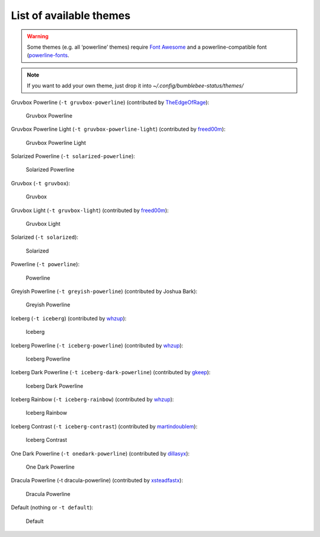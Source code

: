 List of available themes
========================

.. warning:: Some themes (e.g. all ‘powerline’ themes) require `Font
    Awesome <http://fontawesome.io/>`__ and a powerline-compatible font
    (`powerline-fonts <https://github.com/powerline/fonts>`__.

.. note:: If you want to add your own theme, just drop it into
    `~/.config/bumblebee-status/themes/`

Gruvbox Powerline (``-t gruvbox-powerline``) (contributed by
`TheEdgeOfRage <https://github.com/TheEdgeOfRage>`__):

.. figure:: ../screenshots/themes/powerline-gruvbox.png
   :alt: Gruvbox Powerline

   Gruvbox Powerline

Gruvbox Powerline Light (``-t gruvbox-powerline-light``) (contributed by
`freed00m <https://github.com/freed00m>`__):

.. figure:: ../screenshots/themes/gruvbox-powerline-light.png
   :alt: Gruvbox Powerline Light

   Gruvbox Powerline Light

Solarized Powerline (``-t solarized-powerline``):

.. figure:: ../screenshots/themes/powerline-solarized.png
   :alt: Solarized Powerline

   Solarized Powerline

Gruvbox (``-t gruvbox``):

.. figure:: ../screenshots/themes/gruvbox.png
   :alt: Gruvbox

   Gruvbox

Gruvbox Light (``-t gruvbox-light``) (contributed by
`freed00m <https://github.com/freed00m>`__):

.. figure:: ../screenshots/themes/gruvbox-light.png
   :alt: Gruvbox Light

   Gruvbox Light

Solarized (``-t solarized``):

.. figure:: ../screenshots/themes/solarized.png
   :alt: Solarized

   Solarized

Powerline (``-t powerline``):

.. figure:: ../screenshots/themes/powerline.png
   :alt: Powerline

   Powerline

Greyish Powerline (``-t greyish-powerline``) (contributed by Joshua
Bark):

.. figure:: ../screenshots/themes/powerline-greyish.png
   :alt: Greyish Powerline

   Greyish Powerline

Iceberg (``-t iceberg``) (contributed by
`whzup <https://github.com/whzup>`__):

.. figure:: ../screenshots/themes/iceberg.png
   :alt: Iceberg

   Iceberg

Iceberg Powerline (``-t iceberg-powerline``) (contributed by
`whzup <https://github.com/whzup>`__):

.. figure:: ../screenshots/themes/iceberg-powerline.png
   :alt: Iceberg Powerline

   Iceberg Powerline

Iceberg Dark Powerline (``-t iceberg-dark-powerline``) (contributed by
`gkeep <https://github.com/gkeep>`__):

.. figure:: ../screenshots/themes/iceberg-dark-powerline.png
   :alt: Iceberg Dark Powerline

   Iceberg Dark Powerline

Iceberg Rainbow (``-t iceberg-rainbow``) (contributed by
`whzup <https://github.com/whzup>`__):

.. figure:: ../screenshots/themes/iceberg-rainbow.png
   :alt: Iceberg Rainbow

   Iceberg Rainbow

Iceberg Contrast (``-t iceberg-contrast``) (contributed by
`martindoublem <https://github.com/martindoublem>`__):

.. figure:: ../screenshots/themes/iceberg-contrast.png
   :alt: Iceberg Contrast

   Iceberg Contrast

One Dark Powerline (``-t onedark-powerline``) (contributed by
`dillasyx <https://github.com/dillasyx>`__):

.. figure:: ../screenshots/themes/onedark-powerline.png
   :alt: One Dark Powerline

   One Dark Powerline

Dracula Powerline (-t dracula-powerline) (contributed by
`xsteadfastx <https://github.com/xsteadfastx>`__):

.. figure:: ../screenshots/themes/dracula-powerline.png
   :alt: Dracula Powerline

   Dracula Powerline

Default (nothing or ``-t default``):

.. figure:: ../screenshots/themes/default.png
   :alt: Default

   Default
